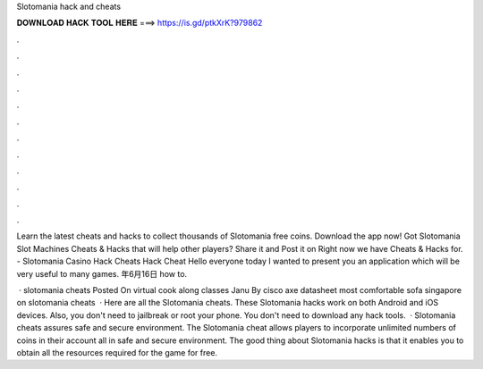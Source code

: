 Slotomania hack and cheats



𝐃𝐎𝐖𝐍𝐋𝐎𝐀𝐃 𝐇𝐀𝐂𝐊 𝐓𝐎𝐎𝐋 𝐇𝐄𝐑𝐄 ===> https://is.gd/ptkXrK?979862



.



.



.



.



.



.



.



.



.



.



.



.

Learn the latest cheats and hacks to collect thousands of Slotomania free coins. Download the app now! Got Slotomania Slot Machines Cheats & Hacks that will help other players? Share it and Post it on  Right now we have Cheats & Hacks for. - Slotomania Casino Hack Cheats Hack Cheat Hello everyone today I wanted to present you an application which will be very useful to many games. 年6月16日 how to.

 · slotomania cheats Posted On virtual cook along classes Janu By cisco axe datasheet most comfortable sofa singapore on slotomania cheats   · Here are all the Slotomania cheats. These Slotomania hacks work on both Android and iOS devices. Also, you don't need to jailbreak or root your phone. You don't need to download any hack tools.  · Slotomania cheats assures safe and secure environment. The Slotomania cheat allows players to incorporate unlimited numbers of coins in their account all in safe and secure environment. The good thing about Slotomania hacks is that it enables you to obtain all the resources required for the game for free.
